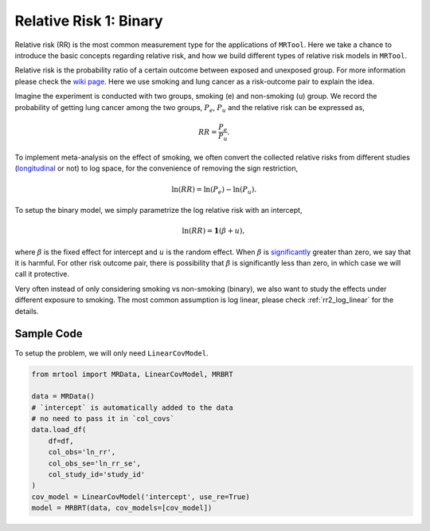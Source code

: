 .. _rr1_binary:

=======================
Relative Risk 1: Binary
=======================

Relative risk (RR) is the most common measurement type for the applications of ``MRTool``.
Here we take a chance to introduce the basic concepts regarding relative risk, and
how we build different types of relative risk models in ``MRTool``.

Relative risk is the probability ratio of a certain outcome between exposed and unexposed group.
For more information please check the `wiki page <https://en.wikipedia.org/wiki/Relative_risk>`_.
Here we use smoking and lung cancer as a risk-outcome pair to explain the idea.

Imagine the experiment is conducted with two groups, smoking (e) and non-smoking (u) group.
We record the probability of getting lung cancer among the two groups, :math:`P_e`, :math:`P_u`
and the relative risk can be expressed as,

.. math::

   RR = \frac{P_e}{P_u}.

To implement meta-analysis on the effect of smoking, we often convert the collected relative risks from different
studies (`longitudinal <https://en.wikipedia.org/wiki/Longitudinal_study>`_ or not) to log space,
for the convenience of removing the sign restriction,

.. math::

   \ln(RR) = \ln(P_e) - \ln(P_u).

To setup the binary model, we simply parametrize the log relative risk with an intercept,

.. math::

   \ln(RR) = \mathbf{1} (\beta + u),

where :math:`\beta` is the fixed effect for intercept and :math:`u` is the random effect.
When :math:`\beta` is `significantly <https://en.wikipedia.org/wiki/Statistical_significance>`_
greater than zero, we say that it is harmful.
For other risk outcome pair, there is possibility that :math:`\beta` is significantly less than zero,
in which case we will call it protective.

Very often instead of only considering smoking vs non-smoking (binary), we also want to study the effects
under different exposure to smoking. The most common assumption is log linear, please check
:ref:`rr2_log_linear` for the details.



Sample Code
-----------

To setup the problem, we will only need ``LinearCovModel``.

.. code-block:: python

   from mrtool import MRData, LinearCovModel, MRBRT

   data = MRData()
   # `intercept` is automatically added to the data
   # no need to pass it in `col_covs`
   data.load_df(
       df=df,
       col_obs='ln_rr',
       col_obs_se='ln_rr_se',
       col_study_id='study_id'
   )
   cov_model = LinearCovModel('intercept', use_re=True)
   model = MRBRT(data, cov_models=[cov_model])
